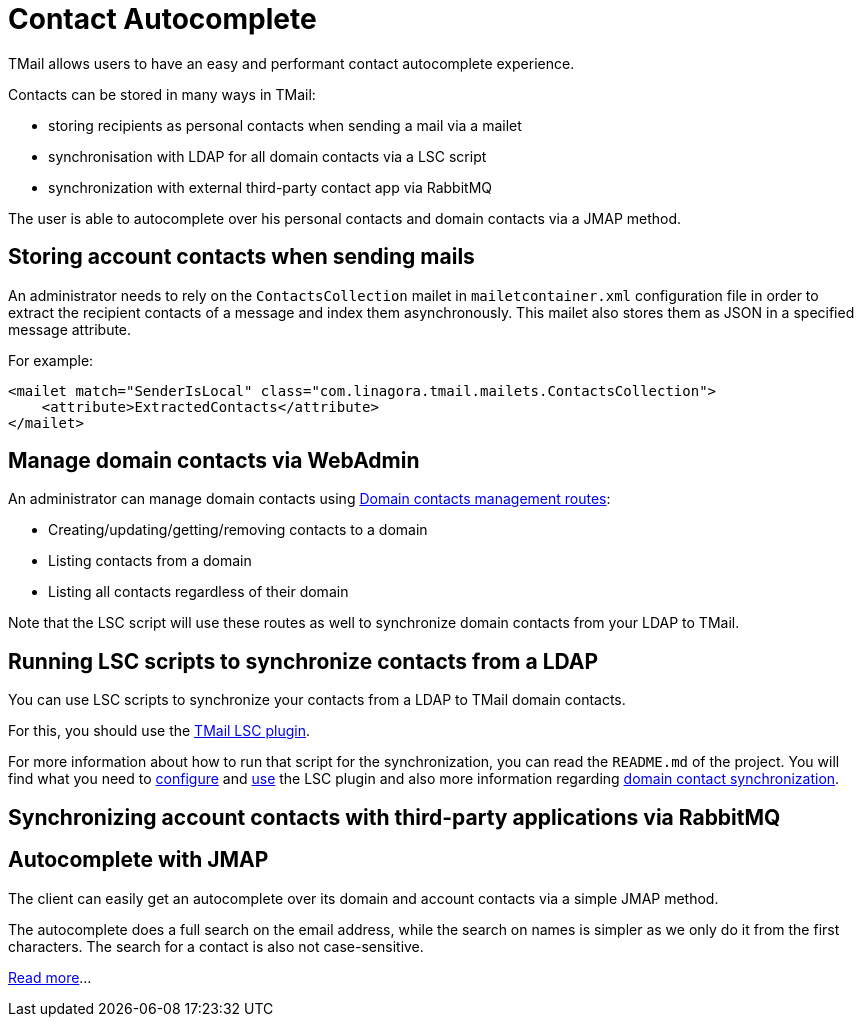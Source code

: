 = Contact Autocomplete
:navtitle: Contact Autocomplete

TMail allows users to have an easy and performant contact autocomplete experience.

Contacts can be stored in many ways in TMail:

- storing recipients as personal contacts when sending a mail via a mailet
- synchronisation with LDAP for all domain contacts via a LSC script
- synchronization with external third-party contact app via RabbitMQ

The user is able to autocomplete over his personal contacts and domain contacts via a JMAP method.

== Storing account contacts when sending mails

An administrator needs to rely on the `ContactsCollection` mailet in `mailetcontainer.xml` configuration file
in order to extract the recipient contacts of a message and index them asynchronously. This mailet also stores
them as JSON in a specified message attribute.

For example:

....
<mailet match="SenderIsLocal" class="com.linagora.tmail.mailets.ContactsCollection">
    <attribute>ExtractedContacts</attribute>
</mailet>
....

== Manage domain contacts via WebAdmin

An administrator can manage domain contacts using xref:tmail-backend/webadmin.adoc#_domain_contacts[Domain contacts management routes]:

- Creating/updating/getting/removing contacts to a domain
- Listing contacts from a domain
- Listing all contacts regardless of their domain

Note that the LSC script will use these routes as well to synchronize domain contacts from your LDAP to TMail.

== Running LSC scripts to synchronize contacts from a LDAP

You can use LSC scripts to synchronize your contacts from a LDAP to TMail domain contacts.

For this, you should use the link:https://github.com/linagora/tmail-lsc[TMail LSC plugin].

For more information about how to run that script for the synchronization, you can read the `README.md` of the project.
You will find what you need to link:https://github.com/linagora/tmail-lsc#configuration[configure] and
link:https://github.com/linagora/tmail-lsc#usage[use] the LSC plugin and also more information regarding
link:https://github.com/linagora/tmail-lsc#domain-contact-synchronization[domain contact synchronization].

== Synchronizing account contacts with third-party applications via RabbitMQ

//TODO

== Autocomplete with JMAP

The client can easily get an autocomplete over its domain and account contacts via a simple JMAP method.

The autocomplete does a full search on the email address, while the search on names is simpler as we only do it
from the first characters. The search for a contact is also not case-sensitive.

xref:tmail-backend/jmap-extensions/contactAutocomplete.adoc[Read more]...
